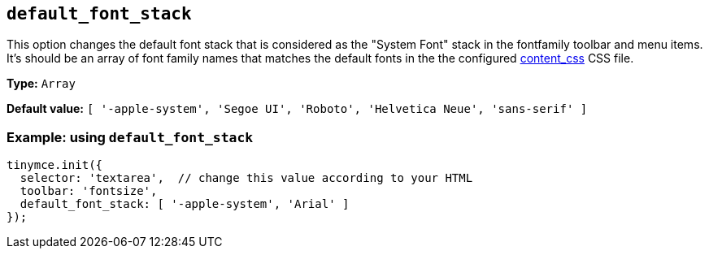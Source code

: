 [[default_font_stack]]
== `+default_font_stack+`

This option changes the default font stack that is considered as the "System Font" stack in the fontfamily toolbar and menu items. It's should be an
array of font family names that matches the default fonts in the the configured xref:add-css-options.adoc#content_css[content_css] CSS file.

*Type:* `+Array+`

*Default value:* `[ '-apple-system', 'Segoe UI', 'Roboto', 'Helvetica Neue', 'sans-serif' ]`

=== Example: using `+default_font_stack+`

[source,js]
----
tinymce.init({
  selector: 'textarea',  // change this value according to your HTML
  toolbar: 'fontsize',
  default_font_stack: [ '-apple-system', 'Arial' ]
});
----

